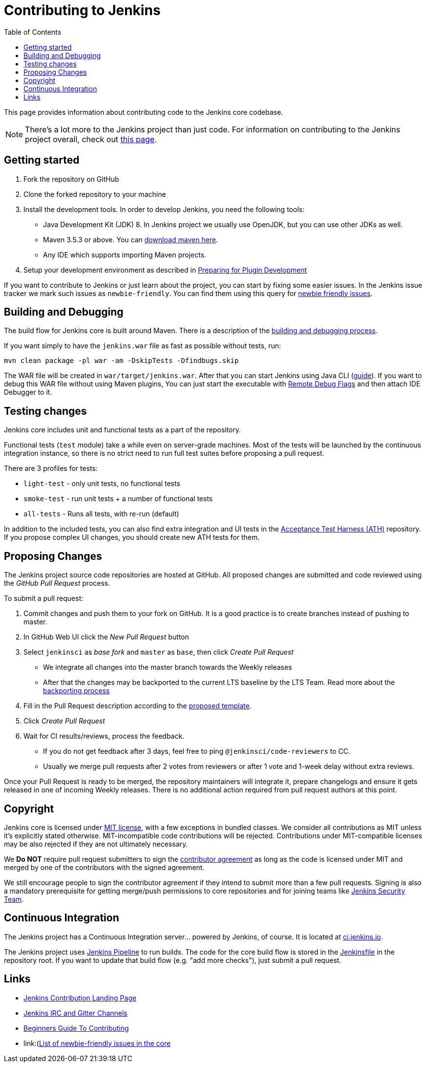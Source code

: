 :toc:
:toclevels: 3

= Contributing to Jenkins

This page provides information about contributing code to the Jenkins core codebase.

NOTE: There's a lot more to the Jenkins project than just code. 
For information on contributing to the Jenkins project overall, check out link:https://jenkins.io/participate/[this page].

toc::[]

== Getting started

1. Fork the repository on GitHub
2. Clone the forked repository to your machine
3. Install the development tools. In order to develop Jenkins, you need the following tools:
** Java Development Kit (JDK) 8. In Jenkins project we usually use OpenJDK, but you can use other JDKs as well.
** Maven 3.5.3 or above. You can link:https://maven.apache.org/download.cgi[download maven here].
** Any IDE which supports importing Maven projects.
4. Setup your development environment as described in link:https://jenkins.io/doc/developer/tutorial/prepare/[Preparing for Plugin Development]

If you want to contribute to Jenkins or just learn about the project,
you can start by fixing some easier issues.
In the Jenkins issue tracker we mark such issues as `newbie-friendly`.
You can find them
using this query for link:https://issues.jenkins-ci.org/issues/?jql=project%20%3D%20JENKINS%20AND%20status%20in%20(Open%2C%20%22In%20Progress%22%2C%20Reopened)%20AND%20component%20%3D%20core%20AND%20labels%20in%20(newbie-friendly)[newbie friendly issues].

== Building and Debugging

The build flow for Jenkins core is built around Maven.
There is a description of the link:https://jenkins.io/doc/developer/building/[building and debugging process].

If you want simply to have the `jenkins.war` file as fast as possible without tests, run:

```
mvn clean package -pl war -am -DskipTests -Dfindbugs.skip
```

The WAR file will be created in `war/target/jenkins.war`.
After that you can start Jenkins using Java CLI (link:https://wiki.jenkins.io/display/JENKINS/Starting+and+Accessing+Jenkins[guide]).
If you want to debug this WAR file without using Maven plugins,
You can just start the executable with link:https://stackoverflow.com/questions/975271/remote-debugging-a-java-application[Remote Debug Flags]
and then attach IDE Debugger to it.

== Testing changes

Jenkins core includes unit and functional tests as a part of the repository.

Functional tests (`test` module) take a while even on server-grade machines.
Most of the tests will be launched by the continuous integration instance,
so there is no strict need to run full test suites before proposing a pull request.

There are 3 profiles for tests:

* `light-test` - only unit tests, no functional tests
* `smoke-test` - run unit tests + a number of functional tests
* `all-tests` - Runs all tests, with re-run (default)

In addition to the included tests, you can also find extra integration and UI
tests in the link:https://github.com/jenkinsci/acceptance-test-harness[Acceptance Test Harness (ATH)] repository.
If you propose complex UI changes, you should create new ATH tests for them.

== Proposing Changes

The Jenkins project source code repositories are hosted at GitHub.
All proposed changes are submitted and code reviewed using the _GitHub Pull Request_ process.

To submit a pull request:

1. Commit changes and push them to your fork on GitHub.
It is a good practice is to create branches instead of pushing to master.
2. In GitHub Web UI click the _New Pull Request_ button
3. Select `jenkinsci` as _base fork_ and `master` as `base`, then click _Create Pull Request_
** We integrate all changes into the master branch towards the Weekly releases
** After that the changes may be backported to the current LTS baseline by the LTS Team.
   Read more about the link:https://jenkins.io/download/lts/[backporting process]
4. Fill in the Pull Request description according to the link:.github/PULL_REQUEST_TEMPLATE.md[proposed template].
5. Click _Create Pull Request_
6. Wait for CI results/reviews, process the feedback.
** If you do not get feedback after 3 days, feel free to ping `@jenkinsci/code-reviewers` to CC.
** Usually we merge pull requests after 2 votes from reviewers or after 1 vote and 1-week delay without extra reviews.

Once your Pull Request is ready to be merged,
the repository maintainers will integrate it, prepare changelogs and
ensure it gets released in one of incoming Weekly releases.
There is no additional action required from pull request authors at this point.

== Copyright

Jenkins core is licensed under link:./LICENSE.txt[MIT license], with a few exceptions in bundled classes.
We consider all contributions as MIT unless it's explicitly stated otherwise.
MIT-incompatible code contributions will be rejected.
Contributions under MIT-compatible licenses may be also rejected if they are not ultimately necessary.

We **Do NOT** require pull request submitters to sign the link:https://wiki.jenkins.io/display/JENKINS/Copyright+on+source+code[contributor agreement]
as long as the code is licensed under MIT and merged by one of the contributors with the signed agreement.

We still encourage people to sign the contributor agreement if they intend to submit more than a few pull requests.
Signing is also a mandatory prerequisite for getting merge/push permissions to core repositories
and for joining teams like link:https://jenkins.io/security/#team[Jenkins Security Team].

== Continuous Integration

The Jenkins project has a Continuous Integration server... powered by Jenkins, of course.
It is located at link:https://ci.jenkins.io/[ci.jenkins.io].

The Jenkins project uses link:https://jenkins.io/doc/book/pipeline/[Jenkins Pipeline] to run builds.
The code for the core build flow is stored in the link:./Jenkinsfile[Jenkinsfile] in the repository root.
If you want to update that build flow (e.g. "add more checks"),
just submit a pull request.

== Links

* link:https://jenkins.io/participate/[Jenkins Contribution Landing Page]
* link:https://jenkins.io/chat/[Jenkins IRC and Gitter Channels]
* link:https://wiki.jenkins.io/display/JENKINS/Beginners+Guide+to+Contributing[Beginners Guide To Contributing]
* link:(https://issues.jenkins-ci.org/issues/?jql=project%20%3D%20JENKINS%20AND%20status%20in%20(Open%2C%20%22In%20Progress%22%2C%20Reopened)%20AND%20component%20%3D%20core%20AND%20labels%20in%20(newbie-friendly)[List of newbie-friendly issues in the core]
